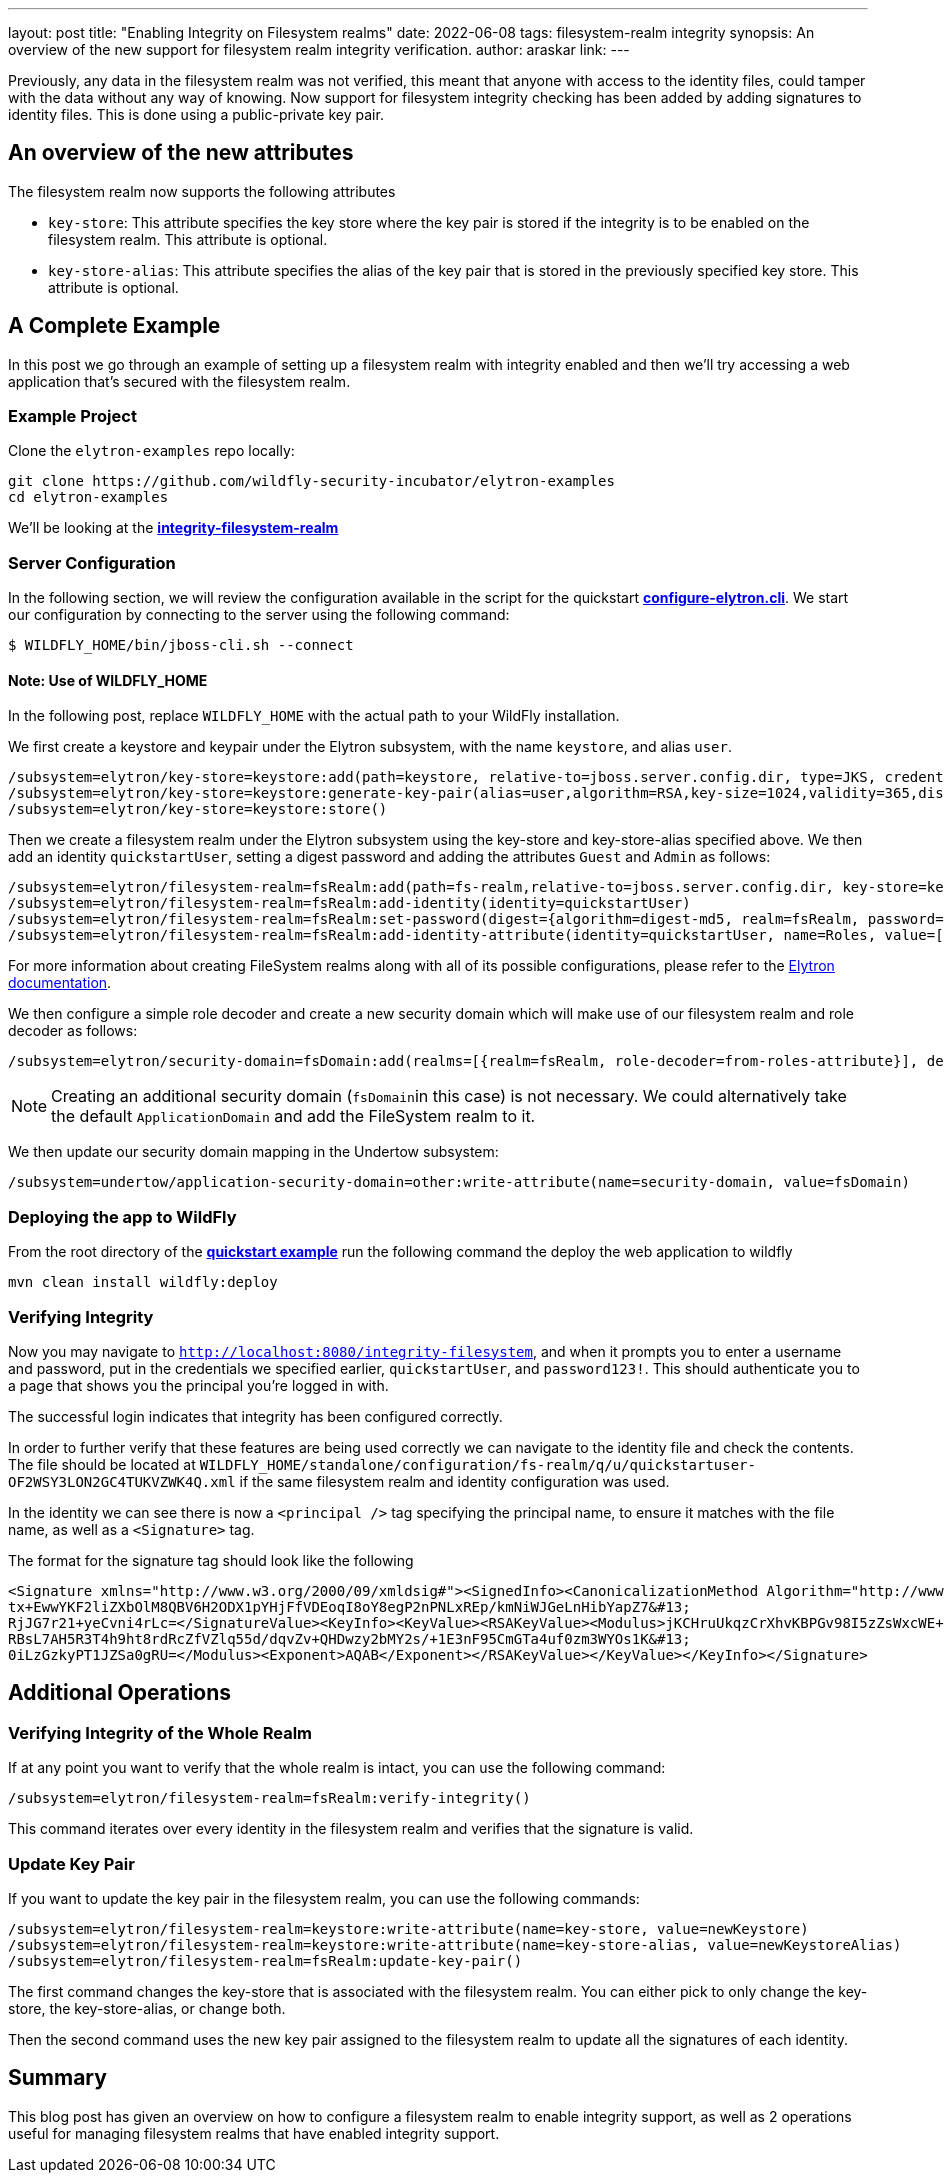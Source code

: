 ---
layout: post
title: "Enabling Integrity on Filesystem realms"
date: 2022-06-08
tags: filesystem-realm integrity
synopsis: An overview of the new support for filesystem realm integrity verification.
author: araskar
link:
---

Previously, any data in the filesystem realm was not verified, this meant that anyone with access to the identity files, could tamper with the data without any way of knowing. Now support for filesystem integrity checking has been added by adding signatures to identity files. This is done using a public-private key pair.

== An overview of the new attributes

The filesystem realm now supports the following attributes

* ``key-store``: This attribute specifies the key store where the key pair is stored if the integrity is to be enabled on the filesystem realm. This attribute is optional.

* ``key-store-alias``: This attribute specifies the alias of the key pair that is stored in the previously specified key store. This attribute is optional.

== A Complete Example

In this post we go through an example of setting up a filesystem realm with integrity enabled and then we'll try accessing a web application that's secured with the filesystem realm.

=== Example Project
Clone the ``elytron-examples`` repo locally:

[source]
----
git clone https://github.com/wildfly-security-incubator/elytron-examples
cd elytron-examples
----
We'll be looking at the *https://github.com/wildfly-security-incubator/elytron-examples/blob/master/integrity-filesystem-realm[integrity-filesystem-realm]*

=== Server Configuration
In the following section, we will review the configuration available in the script for the quickstart
*https://github.com/wildfly-security-incubator/elytron-examples/blob/master/integrity-filesystem-realm/configure-elytron.cli[configure-elytron.cli]*. We start our configuration by connecting to the server using the following command:

[source,shell]
----
$ WILDFLY_HOME/bin/jboss-cli.sh --connect
----
==== Note: Use of WILDFLY_HOME
In the following post, replace ``WILDFLY_HOME`` with the actual path to your WildFly installation.

We first create a keystore and keypair under the Elytron subsystem, with the name ``keystore``, and alias ``user``.
[source]
----
/subsystem=elytron/key-store=keystore:add(path=keystore, relative-to=jboss.server.config.dir, type=JKS, credential-reference={clear-text=secret})
/subsystem=elytron/key-store=keystore:generate-key-pair(alias=user,algorithm=RSA,key-size=1024,validity=365,distinguished-name="CN=localhost")
/subsystem=elytron/key-store=keystore:store()
----


Then we create a filesystem realm under the Elytron subsystem using the key-store and key-store-alias specified above. We then add an identity ``quickstartUser``, setting a digest password and adding the
attributes ``Guest`` and ``Admin`` as follows:
[source]
----
/subsystem=elytron/filesystem-realm=fsRealm:add(path=fs-realm,relative-to=jboss.server.config.dir, key-store=keystore, key-store-alias=user)
/subsystem=elytron/filesystem-realm=fsRealm:add-identity(identity=quickstartUser)
/subsystem=elytron/filesystem-realm=fsRealm:set-password(digest={algorithm=digest-md5, realm=fsRealm, password=password123!}, identity=quickstartUser)
/subsystem=elytron/filesystem-realm=fsRealm:add-identity-attribute(identity=quickstartUser, name=Roles, value=["Admin", "Guest"])
----

For more information about creating FileSystem realms along with all of its possible configurations,
please refer to the https://docs.wildfly.org/26/WildFly_Elytron_Security.html[Elytron documentation].

We then configure a simple role decoder and create a new security domain which will make use of our
filesystem realm and role decoder as follows:
[source]
----
/subsystem=elytron/security-domain=fsDomain:add(realms=[{realm=fsRealm, role-decoder=from-roles-attribute}], default-realm=fsRealm,permission-mapper=default-permission-mapper)
----


NOTE: Creating an additional security domain (``fsDomain``in this case) is not necessary.
We could alternatively take the default ``ApplicationDomain`` and add the FileSystem realm to it.

We then update our security domain mapping in the Undertow subsystem:

[source]
----
/subsystem=undertow/application-security-domain=other:write-attribute(name=security-domain, value=fsDomain)
----


=== Deploying the app to WildFly

From the root directory of the *https://github.com/wildfly-security-incubator/elytron-examples/blob/master/integrity-filesystem-realm/[quickstart example]* run the following command the deploy the web application to wildfly
[source]
----
mvn clean install wildfly:deploy
----

=== Verifying Integrity
Now you may navigate to ``http://localhost:8080/integrity-filesystem``, and when it prompts you to enter a username and password, put in the credentials we specified earlier, ``quickstartUser``, and ``password123!``. This should authenticate you to a page that shows you the principal you're logged in with.

The successful login indicates that integrity has been configured correctly.

In order to further verify that these features are being used correctly we can navigate to the identity file and check the contents. The file should be located at ``WILDFLY_HOME/standalone/configuration/fs-realm/q/u/quickstartuser-OF2WSY3LON2GC4TUKVZWK4Q.xml`` if the same filesystem realm and identity configuration was used.

In the identity we can see there is now a ``<principal />`` tag specifying the principal name, to ensure it matches with the file name, as well as a ``<Signature>`` tag.

The format for the signature tag should look like the following

[xml]
----
<Signature xmlns="http://www.w3.org/2000/09/xmldsig#"><SignedInfo><CanonicalizationMethod Algorithm="http://www.w3.org/TR/2001/REC-xml-c14n-20010315"/><SignatureMethod Algorithm="http://www.w3.org/2001/04/xmldsig-more#rsa-sha256"/><Reference URI=""><Transforms><Transform Algorithm="http://www.w3.org/2000/09/xmldsig#enveloped-signature"/></Transforms><DigestMethod Algorithm="http://www.w3.org/2001/04/xmlenc#sha256"/><DigestValue>ArpOOvSwrygVhHqyHYZb/y8R5Hn8CFRfpTliiHQEyA=</DigestValue></Reference></SignedInfo><SignatureValue>RWl3Tt1iYuJD1Sj8MeCIYkB3W1j+gNzMoHZ1nAMZaDtWIf9pJApf84L0bihM9+cUeHaNnJjjic8T&#13;
tx+EwwYKF2liZXbOlM8QBV6H2ODX1pYHjFfVDEoqI8oY8egP2nPNLxREp/kmNiWJGeLnHibYapZ7&#13;
RjJG7r21+yeCvni4rLc=</SignatureValue><KeyInfo><KeyValue><RSAKeyValue><Modulus>jKCHruUkqzCrXhvKBPGv98I5zZsWxcWE+1gz4EqIv5EHlKv8rvfaLnhlQIxwIe0uB6Tfa2M3NKjE&#13;
RBsL7AH5R3T4h9ht8rdRcZfVZlq55d/dqvZv+QHDwzy2bMY2s/+1E3nF95CmGTa4uf0zm3WYOs1K&#13;
0iLzGzkyPT1JZSa0gRU=</Modulus><Exponent>AQAB</Exponent></RSAKeyValue></KeyValue></KeyInfo></Signature>
----

== Additional Operations

=== Verifying Integrity of the Whole Realm
If at any point you want to verify that the whole realm is intact, you can use the following command:
[source]
----
/subsystem=elytron/filesystem-realm=fsRealm:verify-integrity()
----

This command iterates over every identity in the filesystem realm and verifies that the signature is valid.

=== Update Key Pair
If you want to update the key pair in the filesystem realm, you can use the following commands:
[source]
----
/subsystem=elytron/filesystem-realm=keystore:write-attribute(name=key-store, value=newKeystore)
/subsystem=elytron/filesystem-realm=keystore:write-attribute(name=key-store-alias, value=newKeystoreAlias)
/subsystem=elytron/filesystem-realm=fsRealm:update-key-pair()
----

The first command changes the key-store that is associated with the filesystem realm. You can either pick to only change the key-store, the key-store-alias, or change both.

Then the second command uses the new key pair assigned to the filesystem realm to update all the signatures of each identity.

== Summary
This blog post has given an overview on how to configure a filesystem realm to enable integrity support, as well as 2 operations useful for managing filesystem realms that have enabled integrity support.

